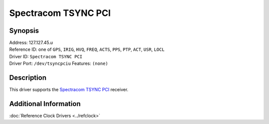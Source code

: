 Spectracom TSYNC PCI
====================

Synopsis
--------

| Address: 127.127.45.\ *u*
| Reference ID: one of ``GPS``, ``IRIG``, ``HVQ``, ``FREQ``, ``ACTS``,
  ``PPS``, ``PTP``, ``ACT``, ``USR``, ``LOCL``
| Driver ID: ``Spectracom TSYNC PCI``
| Driver Port: ``/dev/tsyncpciu`` Features: ``(none)``

Description
-----------

This driver supports the `Spectracom TSYNC
PCI <http://www.spectracomcorp.com/ProductsServices/TimingSynchronization/BuslevelTiming>`__
receiver.

Additional Information
----------------------

:doc:`Reference Clock Drivers <../refclock>`
